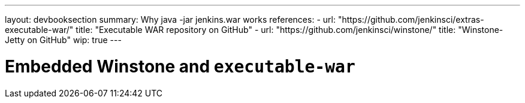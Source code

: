 ---
layout: devbooksection
summary: Why java -jar jenkins.war works
references:
- url: "https://github.com/jenkinsci/extras-executable-war/"
  title: "Executable WAR repository on GitHub"
- url: "https://github.com/jenkinsci/winstone/"
  title: "Winstone-Jetty on GitHub"
wip: true
---

= Embedded Winstone and `executable-war`
